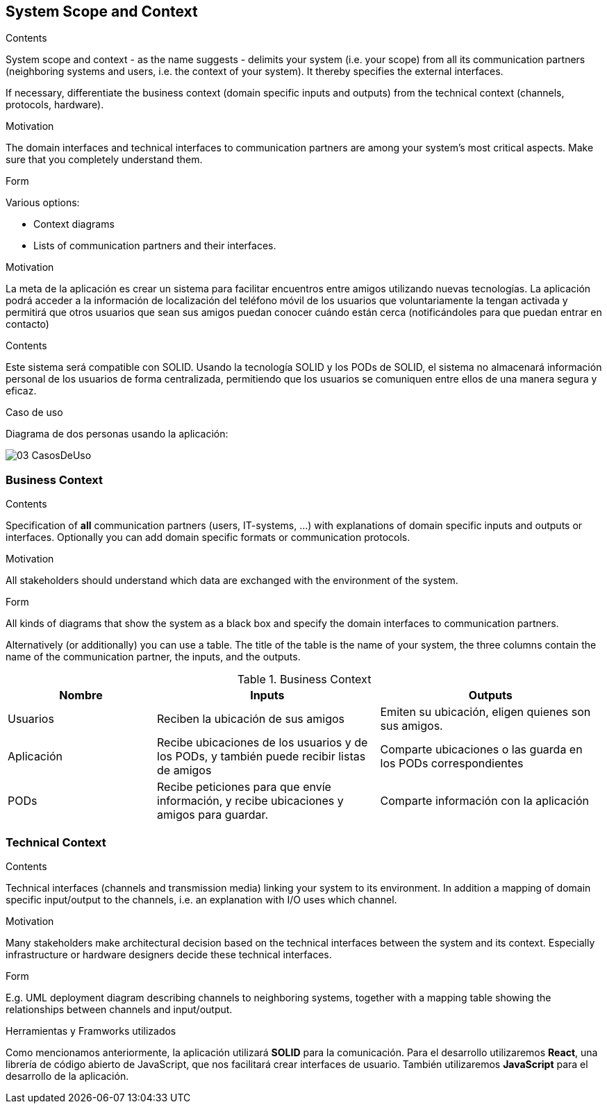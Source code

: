 [[section-system-scope-and-context]]
== System Scope and Context

[role="arc42help"]
****
.Contents
System scope and context - as the name suggests - delimits your system (i.e. your scope) from all its communication partners
(neighboring systems and users, i.e. the context of your system). It thereby specifies the external interfaces.

If necessary, differentiate the business context (domain specific inputs and outputs) from the technical context (channels, protocols, hardware).

.Motivation
The domain interfaces and technical interfaces to communication partners are among your system's most critical aspects. Make sure that you completely understand them.

.Form
Various options:

* Context diagrams
* Lists of communication partners and their interfaces.
****

.Motivation
La meta de la aplicación es crear un sistema para facilitar encuentros entre amigos utilizando nuevas tecnologías. La aplicación podrá acceder a la información de localización del teléfono móvil de los usuarios que voluntariamente la tengan activada y permitirá que otros usuarios que sean sus amigos puedan conocer cuándo están cerca (notificándoles para que puedan entrar en contacto)

.Contents
Este sistema será compatible con SOLID.
Usando la tecnología SOLID y los PODs de SOLID, el sistema no almacenará información personal de los usuarios de forma centralizada, permitiendo que los usuarios se comuniquen entre ellos de una manera segura y eficaz.

.Caso de uso
Diagrama de dos personas usando la aplicación:

image::images/03-CasosDeUso.jpg[]

=== Business Context

[role="arc42help"]
****
.Contents
Specification of *all* communication partners (users, IT-systems, ...) with explanations of domain specific inputs and outputs or interfaces.
Optionally you can add domain specific formats or communication protocols.

.Motivation
All stakeholders should understand which data are exchanged with the environment of the system.

.Form
All kinds of diagrams that show the system as a black box and specify the domain interfaces to communication partners.

Alternatively (or additionally) you can use a table.
The title of the table is the name of your system, the three columns contain the name of the communication partner, the inputs, and the outputs.
****

[cols="^.^2,^.^3,^.^3"] [cols=3*,options="header"]
.Business Context
|===
|Nombre
|Inputs
|Outputs

|Usuarios
|Reciben la ubicación de sus amigos
|Emiten su ubicación, eligen quienes son sus amigos.

|Aplicación
|Recibe ubicaciones de los usuarios y de los PODs, y también puede recibir listas de amigos
|Comparte ubicaciones o las guarda en los PODs correspondientes

|PODs
|Recibe peticiones para que envíe información, y recibe ubicaciones y amigos para guardar.
|Comparte información con la aplicación
|===

=== Technical Context

[role="arc42help"]
****
.Contents
Technical interfaces (channels and transmission media) linking your system to its environment. In addition a mapping of domain specific input/output to the channels, i.e. an explanation with I/O uses which channel.

.Motivation
Many stakeholders make architectural decision based on the technical interfaces between the system and its context. Especially infrastructure or hardware designers decide these technical interfaces.

.Form
E.g. UML deployment diagram describing channels to neighboring systems,
together with a mapping table showing the relationships between channels and input/output.

****

.Herramientas y Framworks utilizados
Como mencionamos anteriormente, la aplicación utilizará *SOLID* para la comunicación.
Para el desarrollo utilizaremos *React*, una librería de código abierto de JavaScript, que nos facilitará crear interfaces de usuario.
También utilizaremos *JavaScript* para el desarrollo de la aplicación.

